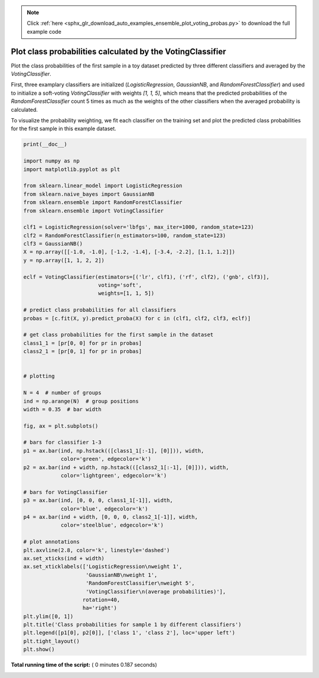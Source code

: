 .. note::
    :class: sphx-glr-download-link-note

    Click :ref:`here <sphx_glr_download_auto_examples_ensemble_plot_voting_probas.py>` to download the full example code
.. rst-class:: sphx-glr-example-title

.. _sphx_glr_auto_examples_ensemble_plot_voting_probas.py:


===========================================================
Plot class probabilities calculated by the VotingClassifier
===========================================================

Plot the class probabilities of the first sample in a toy dataset
predicted by three different classifiers and averaged by the
`VotingClassifier`.

First, three examplary classifiers are initialized (`LogisticRegression`,
`GaussianNB`, and `RandomForestClassifier`) and used to initialize a
soft-voting `VotingClassifier` with weights `[1, 1, 5]`, which means that
the predicted probabilities of the `RandomForestClassifier` count 5 times
as much as the weights of the other classifiers when the averaged probability
is calculated.

To visualize the probability weighting, we fit each classifier on the training
set and plot the predicted class probabilities for the first sample in this
example dataset.





.. image:: /auto_examples/ensemble/images/sphx_glr_plot_voting_probas_001.png
    :class: sphx-glr-single-img





.. code-block:: python

    print(__doc__)

    import numpy as np
    import matplotlib.pyplot as plt

    from sklearn.linear_model import LogisticRegression
    from sklearn.naive_bayes import GaussianNB
    from sklearn.ensemble import RandomForestClassifier
    from sklearn.ensemble import VotingClassifier

    clf1 = LogisticRegression(solver='lbfgs', max_iter=1000, random_state=123)
    clf2 = RandomForestClassifier(n_estimators=100, random_state=123)
    clf3 = GaussianNB()
    X = np.array([[-1.0, -1.0], [-1.2, -1.4], [-3.4, -2.2], [1.1, 1.2]])
    y = np.array([1, 1, 2, 2])

    eclf = VotingClassifier(estimators=[('lr', clf1), ('rf', clf2), ('gnb', clf3)],
                            voting='soft',
                            weights=[1, 1, 5])

    # predict class probabilities for all classifiers
    probas = [c.fit(X, y).predict_proba(X) for c in (clf1, clf2, clf3, eclf)]

    # get class probabilities for the first sample in the dataset
    class1_1 = [pr[0, 0] for pr in probas]
    class2_1 = [pr[0, 1] for pr in probas]


    # plotting

    N = 4  # number of groups
    ind = np.arange(N)  # group positions
    width = 0.35  # bar width

    fig, ax = plt.subplots()

    # bars for classifier 1-3
    p1 = ax.bar(ind, np.hstack(([class1_1[:-1], [0]])), width,
                color='green', edgecolor='k')
    p2 = ax.bar(ind + width, np.hstack(([class2_1[:-1], [0]])), width,
                color='lightgreen', edgecolor='k')

    # bars for VotingClassifier
    p3 = ax.bar(ind, [0, 0, 0, class1_1[-1]], width,
                color='blue', edgecolor='k')
    p4 = ax.bar(ind + width, [0, 0, 0, class2_1[-1]], width,
                color='steelblue', edgecolor='k')

    # plot annotations
    plt.axvline(2.8, color='k', linestyle='dashed')
    ax.set_xticks(ind + width)
    ax.set_xticklabels(['LogisticRegression\nweight 1',
                        'GaussianNB\nweight 1',
                        'RandomForestClassifier\nweight 5',
                        'VotingClassifier\n(average probabilities)'],
                       rotation=40,
                       ha='right')
    plt.ylim([0, 1])
    plt.title('Class probabilities for sample 1 by different classifiers')
    plt.legend([p1[0], p2[0]], ['class 1', 'class 2'], loc='upper left')
    plt.tight_layout()
    plt.show()

**Total running time of the script:** ( 0 minutes  0.187 seconds)


.. _sphx_glr_download_auto_examples_ensemble_plot_voting_probas.py:


.. only :: html

 .. container:: sphx-glr-footer
    :class: sphx-glr-footer-example



  .. container:: sphx-glr-download

     :download:`Download Python source code: plot_voting_probas.py <plot_voting_probas.py>`



  .. container:: sphx-glr-download

     :download:`Download Jupyter notebook: plot_voting_probas.ipynb <plot_voting_probas.ipynb>`


.. only:: html

 .. rst-class:: sphx-glr-signature

    `Gallery generated by Sphinx-Gallery <https://sphinx-gallery.readthedocs.io>`_
